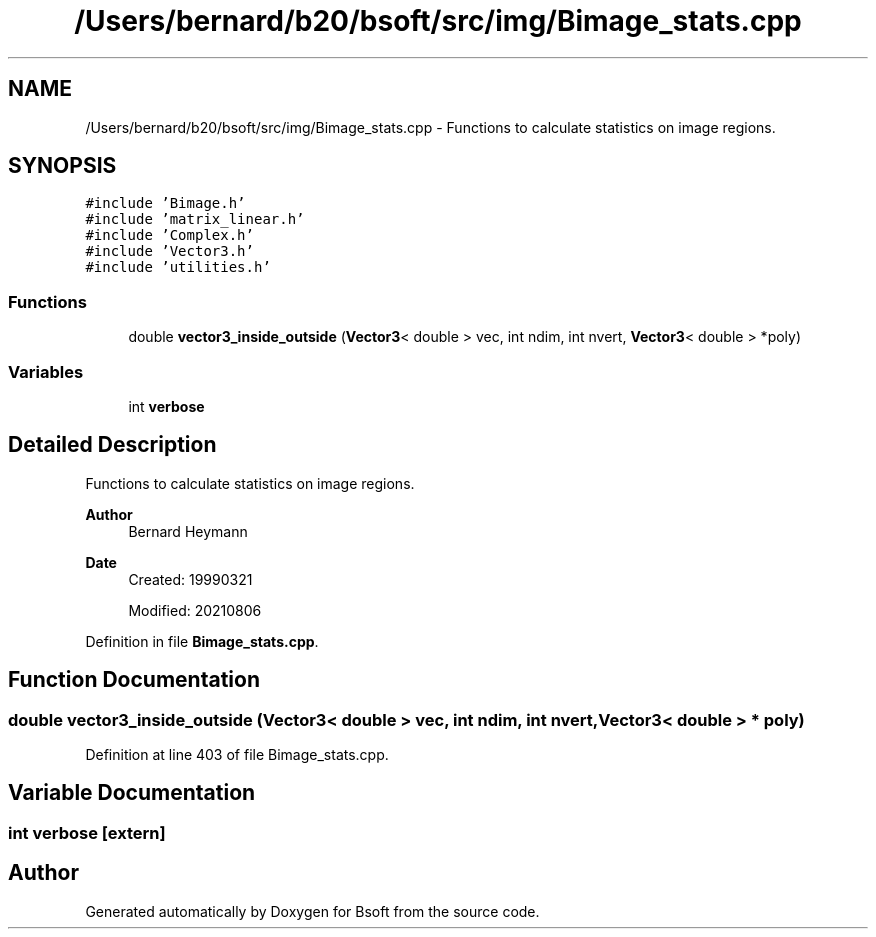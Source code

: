 .TH "/Users/bernard/b20/bsoft/src/img/Bimage_stats.cpp" 3 "Wed Sep 1 2021" "Version 2.1.0" "Bsoft" \" -*- nroff -*-
.ad l
.nh
.SH NAME
/Users/bernard/b20/bsoft/src/img/Bimage_stats.cpp \- Functions to calculate statistics on image regions\&.  

.SH SYNOPSIS
.br
.PP
\fC#include 'Bimage\&.h'\fP
.br
\fC#include 'matrix_linear\&.h'\fP
.br
\fC#include 'Complex\&.h'\fP
.br
\fC#include 'Vector3\&.h'\fP
.br
\fC#include 'utilities\&.h'\fP
.br

.SS "Functions"

.in +1c
.ti -1c
.RI "double \fBvector3_inside_outside\fP (\fBVector3\fP< double > vec, int ndim, int nvert, \fBVector3\fP< double > *poly)"
.br
.in -1c
.SS "Variables"

.in +1c
.ti -1c
.RI "int \fBverbose\fP"
.br
.in -1c
.SH "Detailed Description"
.PP 
Functions to calculate statistics on image regions\&. 


.PP
\fBAuthor\fP
.RS 4
Bernard Heymann 
.RE
.PP
\fBDate\fP
.RS 4
Created: 19990321 
.PP
Modified: 20210806 
.RE
.PP

.PP
Definition in file \fBBimage_stats\&.cpp\fP\&.
.SH "Function Documentation"
.PP 
.SS "double vector3_inside_outside (\fBVector3\fP< double > vec, int ndim, int nvert, \fBVector3\fP< double > * poly)"

.PP
Definition at line 403 of file Bimage_stats\&.cpp\&.
.SH "Variable Documentation"
.PP 
.SS "int verbose\fC [extern]\fP"

.SH "Author"
.PP 
Generated automatically by Doxygen for Bsoft from the source code\&.

